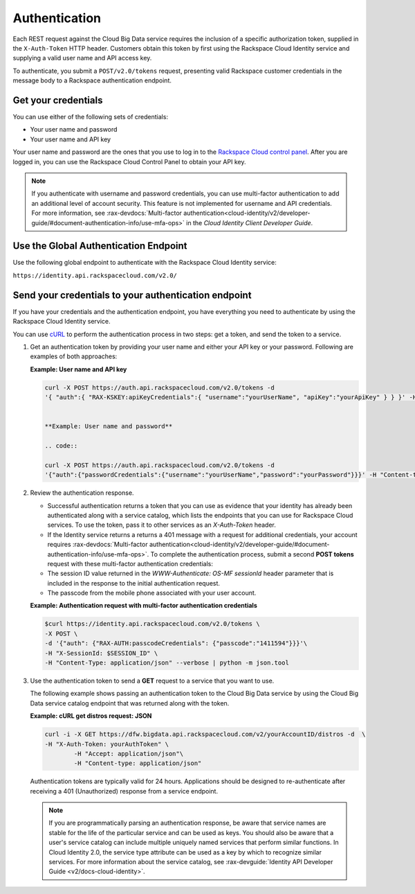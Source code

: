 .. _authentication-ovw: 

==============
Authentication
==============

Each REST request against the Cloud Big Data service requires the inclusion of a specific 
authorization token, supplied in the ``X-Auth-Token`` HTTP header. Customers obtain this 
token by first using the Rackspace Cloud Identity service and supplying a valid user name 
and API access key.

To authenticate, you submit a ``POST/v2.0/tokens`` request, presenting valid Rackspace 
customer credentials in the message body to a Rackspace authentication endpoint.

.. _auth-credentials:

Get your credentials
~~~~~~~~~~~~~~~~~~~~

You can use either of the following sets of credentials:

-  Your user name and password

-  Your user name and API key

Your user name and password are the ones that you use to log in to the 
`Rackspace Cloud control panel`_. After you are logged in, you can use the Rackspace 
Cloud Control Panel to obtain your API key.


..  note:: 
    If you authenticate with username and password credentials, you can use multi-factor 
    authentication to add an additional level of account security. This feature is not 
    implemented for username and API credentials. For more information, 
    see :rax-devdocs:`Multi-factor authentication<cloud-identity/v2/developer-guide/#document-authentication-info/use-mfa-ops>`  
    in the *Cloud Identity Client Developer Guide*.

.. _Rackspace Cloud control panel: https://mycloud.rackspace.com/


.. _auth-global:

Use the Global Authentication Endpoint
~~~~~~~~~~~~~~~~~~~~~~~~~~~~~~~~~~~~~~

Use the following global endpoint to authenticate with the Rackspace Cloud Identity service:

``https://identity.api.rackspacecloud.com/v2.0/``


.. _send-credentials:

Send your credentials to your authentication endpoint
~~~~~~~~~~~~~~~~~~~~~~~~~~~~~~~~~~~~~~~~~~~~~~~~~~~~~

If you have your credentials and the authentication endpoint, you have 
everything you need to authenticate by using the Rackspace Cloud Identity service.

You can use `cURL`_ to perform the authentication process in two steps: get a token, and 
send the token to a service.

.. _cURL: http://curl.haxx.se/

#. Get an authentication token by providing your user name and either your API key or 
   your password. Following are examples of both approaches:

   **Example: User name and API key**

   .. code::  

        curl -X POST https://auth.api.rackspacecloud.com/v2.0/tokens -d 
    	'{ "auth":{ "RAX-KSKEY:apiKeyCredentials":{ "username":"yourUserName", "apiKey":"yourApiKey" } } }' -H "Content-type: application/json"


	**Example: User name and password**

	.. code::  

    	curl -X POST https://auth.api.rackspacecloud.com/v2.0/tokens -d
    	'{"auth":{"passwordCredentials":{"username":"yourUserName","password":"yourPassword"}}}' -H "Content-type: application/json"


#. Review the authentication response.

   -  Successful authentication returns a token that you can use as evidence that your 
      identity has already been authenticated along with a service catalog, which lists 
      the endpoints that you can use for Rackspace Cloud services. To use the token, pass 
      it to other services as an `X-Auth-Token` header.

   -  If the Identity service returns a returns a 401 message with a request for 
      additional credentials, your account requires 
      :rax-devdocs:`Multi-factor authentication<cloud-identity/v2/developer-guide/#document-authentication-info/use-mfa-ops>`. 
      To complete the authentication process, submit a second **POST tokens** request 
      with these multi-factor authentication credentials:

   -  The session ID value returned in the `WWW-Authenticate: OS-MF sessionId` header 
      parameter that is included in the response to the initial authentication request.

   -  The passcode from the mobile phone associated with your user account.
          
   **Example: Authentication request with multi-factor authentication credentials**

   .. code::  

    	$curl https://identity.api.rackspacecloud.com/v2.0/tokens \
    	-X POST \
    	-d '{"auth": {"RAX-AUTH:passcodeCredentials": {"passcode":"1411594"}}}'\
    	-H "X-SessionId: $SESSION_ID" \
    	-H "Content-Type: application/json" --verbose | python -m json.tool


#. Use the authentication token to send a **GET** request to a service that you want to use.

   The following example shows passing an authentication token to the Cloud Big Data service by 
   using the Cloud Big Data service catalog endpoint that was returned along with the token.

   **Example: cURL get distros request: JSON**

   .. code::  

    	curl -i -X GET https://dfw.bigdata.api.rackspacecloud.com/v2/yourAccountID/distros -d  \
    	-H "X-Auth-Token: yourAuthToken" \
		-H "Accept: application/json"\
		-H "Content-type: application/json"


   Authentication tokens are typically valid for 24 hours. Applications should be designed 
   to re-authenticate after receiving a 401 (Unauthorized) response from a service endpoint. 

   .. note:: 
    	
    	If you are programmatically parsing an authentication response, be aware that 
    	service names are stable for the life of the particular service and can be used as 
    	keys. You should also be aware that a user's service catalog can include multiple 
    	uniquely named services that perform similar functions. In Cloud Identity 2.0, 
    	the service type attribute can be used as a key by which to recognize similar 
    	services. For more information about the service catalog, see 
    	:rax-devguide:`Identity API Developer Guide <v2/docs-cloud-identity>`. 
    	
